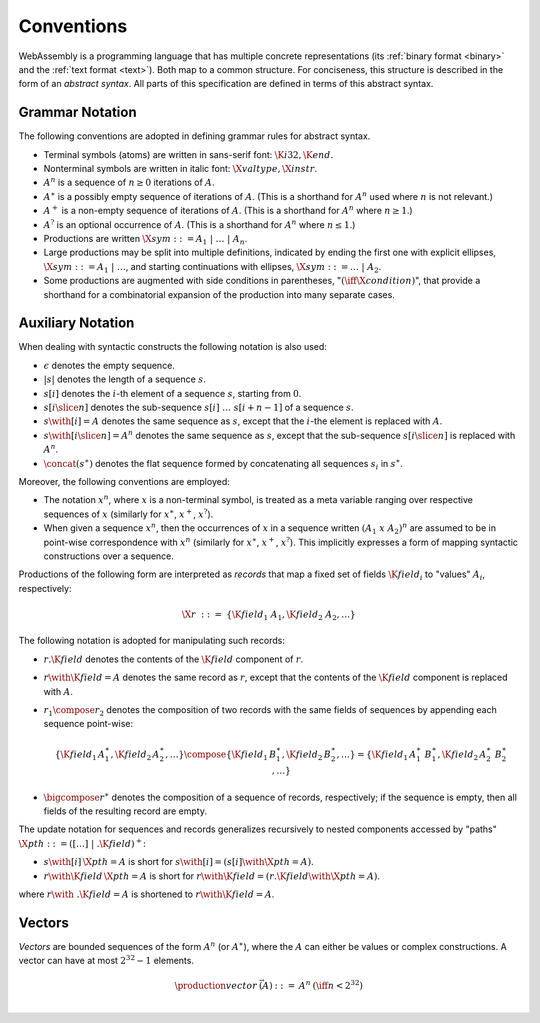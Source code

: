 .. index:: ! abstract syntax

Conventions
-----------

WebAssembly is a programming language that has multiple concrete representations
(its :ref:`binary format <binary>` and the :ref:`text format <text>`).
Both map to a common structure.
For conciseness, this structure is described in the form of an *abstract syntax*.
All parts of this specification are defined in terms of this abstract syntax.


.. index:: ! grammar notation, notation
   single: abstract syntax; grammar
   pair: abstract syntax; notation
.. _grammar:

Grammar Notation
~~~~~~~~~~~~~~~~

The following conventions are adopted in defining grammar rules for abstract syntax.

* Terminal symbols (atoms) are written in sans-serif font: :math:`\K{i32}, \K{end}`.

* Nonterminal symbols are written in italic font: :math:`\X{valtype}, \X{instr}`.

* :math:`A^n` is a sequence of :math:`n\geq 0` iterations  of :math:`A`.

* :math:`A^\ast` is a possibly empty sequence of iterations of :math:`A`.
  (This is a shorthand for :math:`A^n` used where :math:`n` is not relevant.)

* :math:`A^+` is a non-empty sequence of iterations of :math:`A`.
  (This is a shorthand for :math:`A^n` where :math:`n \geq 1`.)

* :math:`A^?` is an optional occurrence of :math:`A`.
  (This is a shorthand for :math:`A^n` where :math:`n \leq 1`.)

* Productions are written :math:`\X{sym} ::= A_1 ~|~ \dots ~|~ A_n`.

* Large productions may be split into multiple definitions, indicated by ending the first one with explicit ellipses, :math:`\X{sym} ::= A_1 ~|~ \dots`, and starting continuations with ellipses, :math:`\X{sym} ::= \dots ~|~ A_2`.

* Some productions are augmented with side conditions in parentheses, ":math:`(\iff \X{condition})`", that provide a shorthand for a combinatorial expansion of the production into many separate cases.


.. _notation-epsilon:
.. _notation-length:
.. _notation-index:
.. _notation-slice:
.. _notation-replace:
.. _notation-record:
.. _notation-project:
.. _notation-concat:
.. _notation-compose:

Auxiliary Notation
~~~~~~~~~~~~~~~~~~

When dealing with syntactic constructs the following notation is also used:

* :math:`\epsilon` denotes the empty sequence.

* :math:`|s|` denotes the length of a sequence :math:`s`.

* :math:`s[i]` denotes the :math:`i`-th element of a sequence :math:`s`, starting from :math:`0`.

* :math:`s[i \slice n]` denotes the sub-sequence :math:`s[i]~\dots~s[i+n-1]` of a sequence :math:`s`.

* :math:`s \with [i] = A` denotes the same sequence as :math:`s`,
  except that the :math:`i`-the element is replaced with :math:`A`.

* :math:`s \with [i \slice n] = A^n` denotes the same sequence as :math:`s`,
  except that the sub-sequence :math:`s[i \slice n]` is replaced with :math:`A^n`.

* :math:`\concat(s^\ast)` denotes the flat sequence formed by concatenating all sequences :math:`s_i` in :math:`s^\ast`.

Moreover, the following conventions are employed:

* The notation :math:`x^n`, where :math:`x` is a non-terminal symbol, is treated as a meta variable ranging over respective sequences of :math:`x` (similarly for :math:`x^\ast`, :math:`x^+`, :math:`x^?`).

* When given a sequence :math:`x^n`,
  then the occurrences of :math:`x` in a sequence written :math:`(A_1~x~A_2)^n` are assumed to be in point-wise correspondence with :math:`x^n`
  (similarly for :math:`x^\ast`, :math:`x^+`, :math:`x^?`).
  This implicitly expresses a form of mapping syntactic constructions over a sequence.

Productions of the following form are interpreted as *records* that map a fixed set of fields :math:`\K{field}_i` to "values" :math:`A_i`, respectively:

.. math::
   \X{r} ~::=~ \{ \K{field}_1~A_1, \K{field}_2~A_2, \dots \}

The following notation is adopted for manipulating such records:

* :math:`r.\K{field}` denotes the contents of the :math:`\K{field}` component of :math:`r`.

* :math:`r \with \K{field} = A` denotes the same record as :math:`r`,
  except that the contents of the :math:`\K{field}` component is replaced with :math:`A`.

* :math:`r_1 \compose r_2` denotes the composition of two records with the same fields of sequences by appending each sequence point-wise:

  .. math::
     \{ \K{field}_1\,A_1^\ast, \K{field}_2\,A_2^\ast, \dots \} \compose \{ \K{field}_1\,B_1^\ast, \K{field}_2\,B_2^\ast, \dots \} = \{ \K{field}_1\,A_1^\ast~B_1^\ast, \K{field}_2\,A_2^\ast~B_2^\ast, \dots \}

* :math:`\bigcompose r^\ast` denotes the composition of a sequence of records, respectively; if the sequence is empty, then all fields of the resulting record are empty.

The update notation for sequences and records generalizes recursively to nested components accessed by "paths" :math:`\X{pth} ::= ([\dots] \;| \;.\K{field})^+`:

* :math:`s \with [i]\,\X{pth} = A` is short for :math:`s \with [i] = (s[i] \with \X{pth} = A)`.

* :math:`r \with \K{field}\,\X{pth} = A` is short for :math:`r \with \K{field} = (r.\K{field} \with \X{pth} = A)`.

where :math:`r \with~.\K{field} = A` is shortened to :math:`r \with \K{field} = A`.


.. index:: ! vector
   pair: abstract syntax; vector
.. _syntax-vec:

Vectors
~~~~~~~

*Vectors* are bounded sequences of the form :math:`A^n` (or :math:`A^\ast`),
where the :math:`A` can either be values or complex constructions.
A vector can have at most :math:`2^{32}-1` elements.

.. math::
   \begin{array}{lllll}
   \production{vector} & \vec(A) &::=&
     A^n
     & (\iff n < 2^{32})\\
   \end{array}
